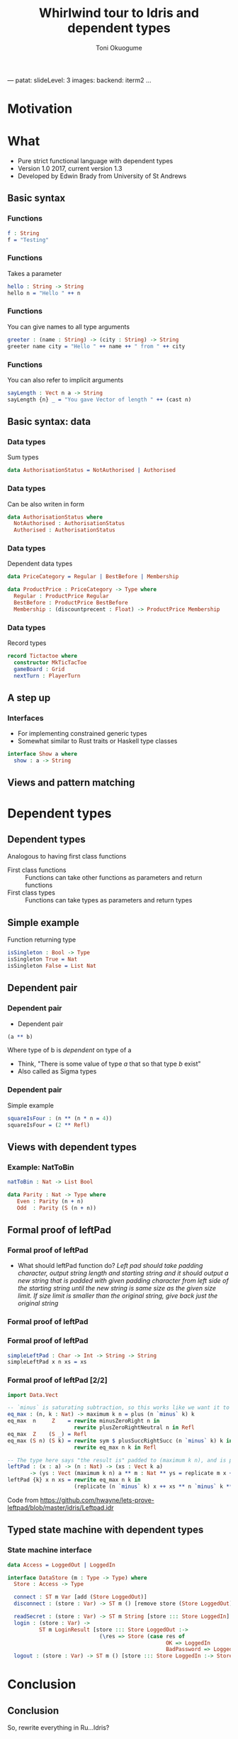 ---
patat:
    slideLevel: 3
    images:
        backend: iterm2
...
#+Title: Whirlwind tour to Idris and dependent types
#+Author: Toni Okuogume
#+OPTIONS: num:nil toc:nil
#+REVEAL_PLUGINS: (highlight)

* Motivation
  
* What
- Pure strict functional language with dependent types
- Version 1.0 2017, current version 1.3
- Developed by Edwin Brady from University of St Andrews
** Basic syntax
*** Functions
#+BEGIN_SRC idris
  f : String
  f = "Testing"
#+END_SRC
*** Functions
Takes a parameter
#+BEGIN_SRC idris
 hello : String -> String
 hello n = "Hello " ++ n
#+END_SRC
*** Functions
You can give names to all type arguments
#+BEGIN_SRC idris
  greeter : (name : String) -> (city : String) -> String
  greeter name city = "Hello " ++ name ++ " from " ++ city
#+END_SRC
*** Functions
You can also refer to implicit arguments
#+BEGIN_SRC idris
  sayLength : Vect n a -> String
  sayLength {n} _ = "You gave Vector of length " ++ (cast n)
#+END_SRC
** Basic syntax: data
*** Data types
   Sum types
   #+BEGIN_SRC idris
     data AuthorisationStatus = NotAuthorised | Authorised
   #+END_SRC
*** Data types
   Can be also writen in form
   #+BEGIN_SRC idris
     data AuthorisationStatus where
       NotAuthorised : AuthorisationStatus
       Authorised : AuthorisationStatus
   #+END_SRC
*** Data types
   Dependent data types
   #+BEGIN_SRC idris
     data PriceCategory = Regular | BestBefore | Membership

     data ProductPrice : PriceCategory -> Type where
       Regular : ProductPrice Regular
       BestBefore : ProductPrice BestBefore
       Membership : (discountprecent : Float) -> ProductPrice Membership
   #+END_SRC
*** Data types
   Record types
   #+BEGIN_SRC idris
     record Tictactoe where
       constructor MkTicTacToe
       gameBoard : Grid
       nextTurn : PlayerTurn
   #+END_SRC
** A step up
*** Interfaces
    - For implementing constrained generic types
    - Somewhat similar to Rust traits or Haskell type classes
    #+BEGIN_SRC idris
      interface Show a where
        show : a -> String
    #+END_SRC
** Views and pattern matching

* Dependent types
** Dependent types
   Analogous to having first class functions
   - First class functions :: Functions can take other functions as parameters and return functions
   - First class types :: Functions can take types as parameters and return types
** Simple example
   Function returning type
   #+BEGIN_SRC idris
     isSingleton : Bool -> Type
     isSingleton True = Nat
     isSingleton False = List Nat
   #+END_SRC
** Dependent pair
*** Dependent pair
    - Dependent pair
    #+BEGIN_SRC idris
      (a ** b)
    #+END_SRC
    Where type of b is /dependent/ on type of a
    - Think, "There is some value of type /a/ that so that type /b/ exist"   
    - Also called as Sigma types
*** Dependent pair
    Simple example
    #+BEGIN_SRC idris
      squareIsFour : (n ** (n * n = 4))
      squareIsFour = (2 ** Refl)
    #+END_SRC
** Views with dependent types
*** Example: NatToBin
#+BEGIN_SRC idris
  natToBin : Nat -> List Bool
#+END_SRC
#+BEGIN_SRC idris
  data Parity : Nat -> Type where
     Even : Parity (n + n)
     Odd  : Parity (S (n + n))
#+END_SRC
** Formal proof of leftPad
*** Formal proof of leftPad
    - What should leftPad function do?
      /Left pad should take padding character, output string length and starting string/
      /and it should output a new string that is padded with given padding character/
     /from left side of the starting string until the new string is same size as the/
     /given size limit. If size limit is smaller than the original string, give back/
     /just the original string/
*** Formal proof of leftPad
*** Formal proof of leftPad
    #+BEGIN_SRC idris
      simpleLeftPad : Char -> Int -> String -> String
      simpleLeftPad x n xs = xs
    #+END_SRC
*** Formal proof of leftPad [2/2]
    #+BEGIN_SRC idris
      import Data.Vect

      -- `minus` is saturating subtraction, so this works like we want it to
      eq_max : (n, k : Nat) -> maximum k n = plus (n `minus` k) k
      eq_max  n     Z    = rewrite minusZeroRight n in 
                           rewrite plusZeroRightNeutral n in Refl
      eq_max  Z    (S _) = Refl
      eq_max (S n) (S k) = rewrite sym $ plusSuccRightSucc (n `minus` k) k in 
                           rewrite eq_max n k in Refl

      -- The type here says "the result is" padded to (maximum k n), and is padding plus the original
      leftPad : (x : a) -> (n : Nat) -> (xs : Vect k a)
             -> (ys : Vect (maximum k n) a ** m : Nat ** ys = replicate m x ++ xs)
      leftPad {k} x n xs = rewrite eq_max n k in 
                           (replicate (n `minus` k) x ++ xs ** n `minus` k ** Refl)
    #+END_SRC
Code from https://github.com/hwayne/lets-prove-leftpad/blob/master/idris/Leftpad.idr
** Typed state machine with dependent types
*** State machine interface
    #+BEGIN_SRC idris
      data Access = LoggedOut | LoggedIn

      interface DataStore (m : Type -> Type) where
        Store : Access -> Type

        connect : ST m Var [add (Store LoggedOut)]
        disconnect : (store : Var) -> ST m () [remove store (Store LoggedOut)]

        readSecret : (store : Var) -> ST m String [store ::: Store LoggedIn]
        login : (store : Var) ->
                ST m LoginResult [store ::: Store LoggedOut :->
                                   (\res => Store (case res of
                                                        OK => LoggedIn
                                                        BadPassword => LoggedOut))]
        logout : (store : Var) -> ST m () [store ::: Store LoggedIn :-> Store LoggedOut]
    #+END_SRC
* Conclusion
** Conclusion
   So, rewrite everything in Ru...Idris?
*** Problems
   - Runtime very slow
   - Mostly 1 person academic project
   - Pretty non-existant library ecosystem
*** Use-cases
   - Prototype compilicated code paths
   - Proof correctness
   - Expand mind about the possible future of the field
** Books
*** 
 [[./idris_book.jpg]]
***  
 [[./the_little_typer.jpg]]
*** Some similar languages
 - Adga
 - F*
 - ATS
 - Haskell with extensions
 - Idris 2
   + will have for example linear types
** Sources
- Idris tutorial

